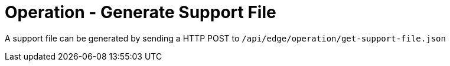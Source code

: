 = Operation - Generate Support File

A support file can be generated by sending a HTTP POST to `/api/edge/operation/get-support-file.json`